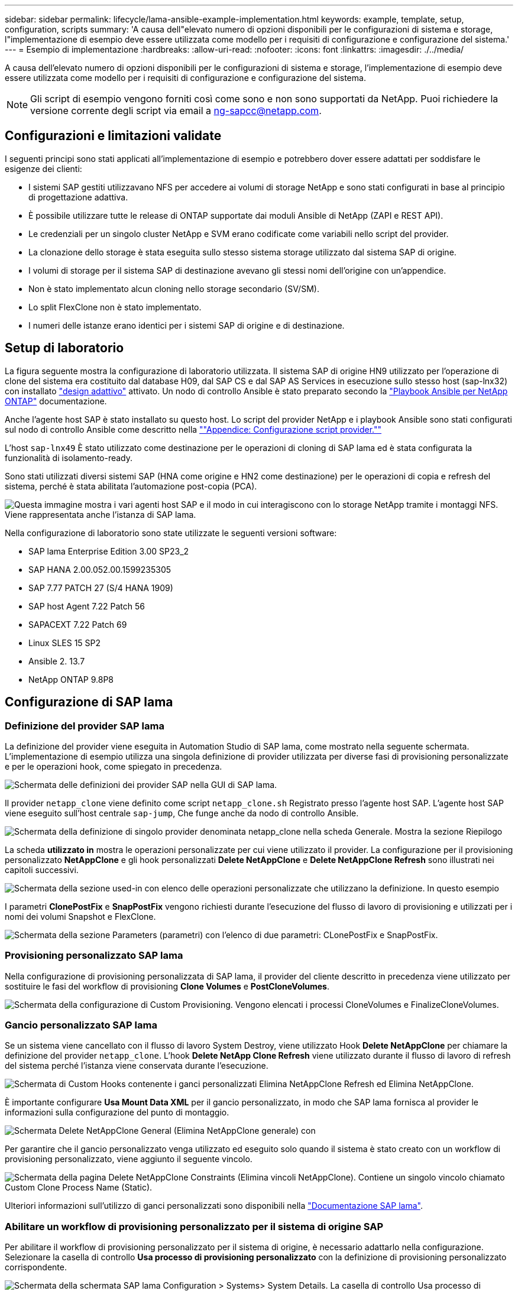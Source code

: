 ---
sidebar: sidebar 
permalink: lifecycle/lama-ansible-example-implementation.html 
keywords: example, template, setup, configuration, scripts 
summary: 'A causa dell"elevato numero di opzioni disponibili per le configurazioni di sistema e storage, l"implementazione di esempio deve essere utilizzata come modello per i requisiti di configurazione e configurazione del sistema.' 
---
= Esempio di implementazione
:hardbreaks:
:allow-uri-read: 
:nofooter: 
:icons: font
:linkattrs: 
:imagesdir: ./../media/


A causa dell'elevato numero di opzioni disponibili per le configurazioni di sistema e storage, l'implementazione di esempio deve essere utilizzata come modello per i requisiti di configurazione e configurazione del sistema.


NOTE: Gli script di esempio vengono forniti così come sono e non sono supportati da NetApp. Puoi richiedere la versione corrente degli script via email a mailto:ng-sapcc@netapp.com[ng-sapcc@netapp.com^].



== Configurazioni e limitazioni validate

I seguenti principi sono stati applicati all'implementazione di esempio e potrebbero dover essere adattati per soddisfare le esigenze dei clienti:

* I sistemi SAP gestiti utilizzavano NFS per accedere ai volumi di storage NetApp e sono stati configurati in base al principio di progettazione adattiva.
* È possibile utilizzare tutte le release di ONTAP supportate dai moduli Ansible di NetApp (ZAPI e REST API).
* Le credenziali per un singolo cluster NetApp e SVM erano codificate come variabili nello script del provider.
* La clonazione dello storage è stata eseguita sullo stesso sistema storage utilizzato dal sistema SAP di origine.
* I volumi di storage per il sistema SAP di destinazione avevano gli stessi nomi dell'origine con un'appendice.
* Non è stato implementato alcun cloning nello storage secondario (SV/SM).
* Lo split FlexClone non è stato implementato.
* I numeri delle istanze erano identici per i sistemi SAP di origine e di destinazione.




== Setup di laboratorio

La figura seguente mostra la configurazione di laboratorio utilizzata. Il sistema SAP di origine HN9 utilizzato per l'operazione di clone del sistema era costituito dal database H09, dal SAP CS e dal SAP AS Services in esecuzione sullo stesso host (sap-lnx32) con installato https://help.sap.com/doc/700f9a7e52c7497cad37f7c46023b7ff/3.0.11.0/en-US/737a99e86f8743bdb8d1f6cf4b862c79.html["design adattivo"^] attivato. Un nodo di controllo Ansible è stato preparato secondo la https://github.com/sap-linuxlab/demo.netapp_ontap/blob/main/netapp_ontap.md["Playbook Ansible per NetApp ONTAP"^] documentazione.

Anche l'agente host SAP è stato installato su questo host. Lo script del provider NetApp e i playbook Ansible sono stati configurati sul nodo di controllo Ansible come descritto nella link:ama-ansible-appendix--provider-script-configuration-and-ansible-playbooks.html[""Appendice: Configurazione script provider.""]

L'host `sap-lnx49` È stato utilizzato come destinazione per le operazioni di cloning di SAP lama ed è stata configurata la funzionalità di isolamento-ready.

Sono stati utilizzati diversi sistemi SAP (HNA come origine e HN2 come destinazione) per le operazioni di copia e refresh del sistema, perché è stata abilitata l'automazione post-copia (PCA).

image::lama-ansible-image7.png[Questa immagine mostra i vari agenti host SAP e il modo in cui interagiscono con lo storage NetApp tramite i montaggi NFS. Viene rappresentata anche l'istanza di SAP lama.]

Nella configurazione di laboratorio sono state utilizzate le seguenti versioni software:

* SAP lama Enterprise Edition 3.00 SP23_2
* SAP HANA 2.00.052.00.1599235305
* SAP 7.77 PATCH 27 (S/4 HANA 1909)
* SAP host Agent 7.22 Patch 56
* SAPACEXT 7.22 Patch 69
* Linux SLES 15 SP2
* Ansible 2. 13.7
* NetApp ONTAP 9.8P8




== Configurazione di SAP lama



=== Definizione del provider SAP lama

La definizione del provider viene eseguita in Automation Studio di SAP lama, come mostrato nella seguente schermata. L'implementazione di esempio utilizza una singola definizione di provider utilizzata per diverse fasi di provisioning personalizzate e per le operazioni hook, come spiegato in precedenza.

image::lama-ansible-image8.png[Schermata delle definizioni dei provider SAP nella GUI di SAP lama.]

Il provider `netapp_clone` viene definito come script `netapp_clone.sh` Registrato presso l'agente host SAP. L'agente host SAP viene eseguito sull'host centrale `sap-jump`, Che funge anche da nodo di controllo Ansible.

image::lama-ansible-image9.png[Schermata della definizione di singolo provider denominata netapp_clone nella scheda Generale. Mostra la sezione Riepilogo, la sezione usato-per e la sezione Opzioni.]

La scheda *utilizzato in* mostra le operazioni personalizzate per cui viene utilizzato il provider. La configurazione per il provisioning personalizzato *NetAppClone* e gli hook personalizzati *Delete NetAppClone* e *Delete NetAppClone Refresh* sono illustrati nei capitoli successivi.

image::lama-ansible-image10.png[Schermata della sezione used-in con elenco delle operazioni personalizzate che utilizzano la definizione. In questo esempio, vengono visualizzati Delete NetAppClone, Delete NetAppClone Refresh e NetAppClone.]

I parametri *ClonePostFix* e *SnapPostFix* vengono richiesti durante l'esecuzione del flusso di lavoro di provisioning e utilizzati per i nomi dei volumi Snapshot e FlexClone.

image::lama-ansible-image11.png[Schermata della sezione Parameters (parametri) con l'elenco di due parametri: CLonePostFix e SnapPostFix.]



=== Provisioning personalizzato SAP lama

Nella configurazione di provisioning personalizzata di SAP lama, il provider del cliente descritto in precedenza viene utilizzato per sostituire le fasi del workflow di provisioning *Clone Volumes* e *PostCloneVolumes*.

image::lama-ansible-image12.png[Schermata della configurazione di Custom Provisioning. Vengono elencati i processi CloneVolumes e FinalizeCloneVolumes.]



=== Gancio personalizzato SAP lama

Se un sistema viene cancellato con il flusso di lavoro System Destroy, viene utilizzato Hook *Delete NetAppClone* per chiamare la definizione del provider `netapp_clone`. L'hook *Delete NetApp Clone Refresh* viene utilizzato durante il flusso di lavoro di refresh del sistema perché l'istanza viene conservata durante l'esecuzione.

image::lama-ansible-image13.png[Schermata di Custom Hooks contenente i ganci personalizzati Elimina NetAppClone Refresh ed Elimina NetAppClone.]

È importante configurare *Usa Mount Data XML* per il gancio personalizzato, in modo che SAP lama fornisca al provider le informazioni sulla configurazione del punto di montaggio.

image::lama-ansible-image14.png[Schermata Delete NetAppClone General (Elimina NetAppClone generale) con]

Per garantire che il gancio personalizzato venga utilizzato ed eseguito solo quando il sistema è stato creato con un workflow di provisioning personalizzato, viene aggiunto il seguente vincolo.

image::lama-ansible-image15.png[Schermata della pagina Delete NetAppClone Constraints (Elimina vincoli NetAppClone). Contiene un singolo vincolo chiamato Custom Clone Process Name (Static).]

Ulteriori informazioni sull'utilizzo di ganci personalizzati sono disponibili nella https://help.sap.com/doc/700f9a7e52c7497cad37f7c46023b7ff/3.0.11.0/en-US/139eca2f925e48738a20dbf0b56674c5.html["Documentazione SAP lama"^].



=== Abilitare un workflow di provisioning personalizzato per il sistema di origine SAP

Per abilitare il workflow di provisioning personalizzato per il sistema di origine, è necessario adattarlo nella configurazione. Selezionare la casella di controllo *Usa processo di provisioning personalizzato* con la definizione di provisioning personalizzato corrispondente.

image::lama-ansible-image16.png[Schermata della schermata SAP lama Configuration > Systems> System Details. La casella di controllo Usa processo di provisioning personalizzato è evidenziata.]
